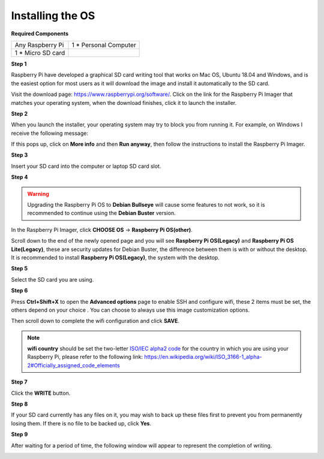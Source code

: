 Installing the OS
=======================

**Required Components**

================== ======================
Any Raspberry Pi   1 \* Personal Computer
1 \* Micro SD card 
================== ======================

**Step 1**

Raspberry Pi have developed a graphical SD card writing tool that works
on Mac OS, Ubuntu 18.04 and Windows, and is the easiest option for most
users as it will download the image and install it automatically to the
SD card.

Visit the download page: https://www.raspberrypi.org/software/. Click on
the link for the Raspberry Pi Imager that matches your operating system,
when the download finishes, click it to launch the installer.

.. image:: media/image11.png
    :align: center


**Step 2**

When you launch the installer, your operating system may try to block
you from running it. For example, on Windows I receive the following
message:

If this pops up, click on **More info** and then **Run anyway**, then
follow the instructions to install the Raspberry Pi Imager.

.. image:: media/image12.png
    :align: center

**Step 3**

Insert your SD card into the computer or laptop SD card slot.

**Step 4**

.. In the Raspberry Pi Imager, select the OS that you want to install and
.. the SD card you would like to install it on.

.. .. image:: media/image13.png
..     :align: center

.. .. note:: 

..     1) You will need to be connected to the internet the first time.

..     2) That OS will then be stored for future offline use(lastdownload.cache, C:/Users/yourname/AppData/Local/Raspberry Pi/Imager/cache). So the next time you open the software, it will have the display "Released: date, cached on your computer".

.. Download the `raspios_armhf-2020-05-28 <https://downloads.raspberrypi.org/raspios_armhf/images/raspios_armhf-2021-05-28/2021-05-07-raspios-buster-armhf.zip>`_ image and select it in Raspberry Pi Imager.

.. .. image:: media/otherOS.png
..     :align: center

.. .. warning::
..     Raspberry Pi OS has major changes after the 2021-05-28 version, which may cause some functions to be unavailable. Please do not use the latest version for now.


.. warning::

    Upgrading the Raspberry Pi OS to **Debian Bullseye** will cause some features to not work, so it is recommended to continue using the **Debian Buster** version.

In the Raspberry Pi Imager, click **CHOOSE OS** -> **Raspberry Pi OS(other)**.

.. image:: media/3d33.png
    :align: center

Scroll down to the end of the newly opened page and you will see **Raspberry Pi OS(Legacy)** and **Raspberry Pi OS Lite(Legacy)**, these are security updates for Debian Buster, the difference between them is with or without the desktop.
It is recommended to install **Raspberry Pi OS(Legacy)**, the system with the desktop.

.. image:: media/3d34.png
    :align: center


**Step 5**

Select the SD card you are using.

.. image:: media/image14.png
    :align: center

**Step 6**

Press **Ctrl+Shift+X** to open the **Advanced options** page to enable
SSH and configure wifi, these 2 items must be set, the others depend on
your choice . You can choose to always use this image customization
options.

.. image:: media/image15.png
    :align: center

Then scroll down to complete the wifi configuration and click **SAVE**.

.. note::

    **wifi country** should be set the two-letter `ISO/IEC alpha2 code <https://en.wikipedia.org/wiki/ISO_3166-1_alpha-2#Officially_assigned_code_elements>`_ for
    the country in which you are using your Raspberry Pi, please refer to
    the following link: https://en.wikipedia.org/wiki/ISO_3166-1_alpha-2#Officially_assigned_code_elements

.. image:: media/image16.png
    :align: center

**Step 7**

Click the **WRITE** button.

.. image:: media/image17.png
    :align: center

**Step 8**

If your SD card currently has any files on it, you may wish to back up
these files first to prevent you from permanently losing them. If there
is no file to be backed up, click **Yes**.

.. image:: media/image18.png
    :align: center

**Step 9**

After waiting for a period of time, the following window will appear to
represent the completion of writing.

.. image:: media/image19.png
    :align: center